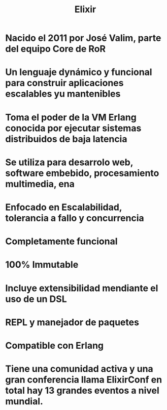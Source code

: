 #+title: Elixir
#+HUGO_BASE_DIR: ~/Development/matiasfha/brain
#+HUGO_SECTION: notes

* Nacido el 2011 por José Valim, parte del equipo Core de RoR
* Un lenguaje dynámico y funcional para construir aplicaciones escalables yu mantenibles
* Toma el poder de la VM Erlang conocida por ejecutar sistemas distribuidos de baja latencia
* Se utiliza para desarrolo web, software embebido, procesamiento multimedia, ena
* Enfocado en Escalabilidad, tolerancia a fallo y concurrencia
* Completamente funcional
* 100% Immutable
* Incluye extensibilidad mendiante el uso de un DSL
* REPL y manejador de paquetes
* Compatible con Erlang
* Tiene una comunidad activa y una gran conferencia llama ElixirConf en total hay 13 grandes eventos a nivel mundial.
